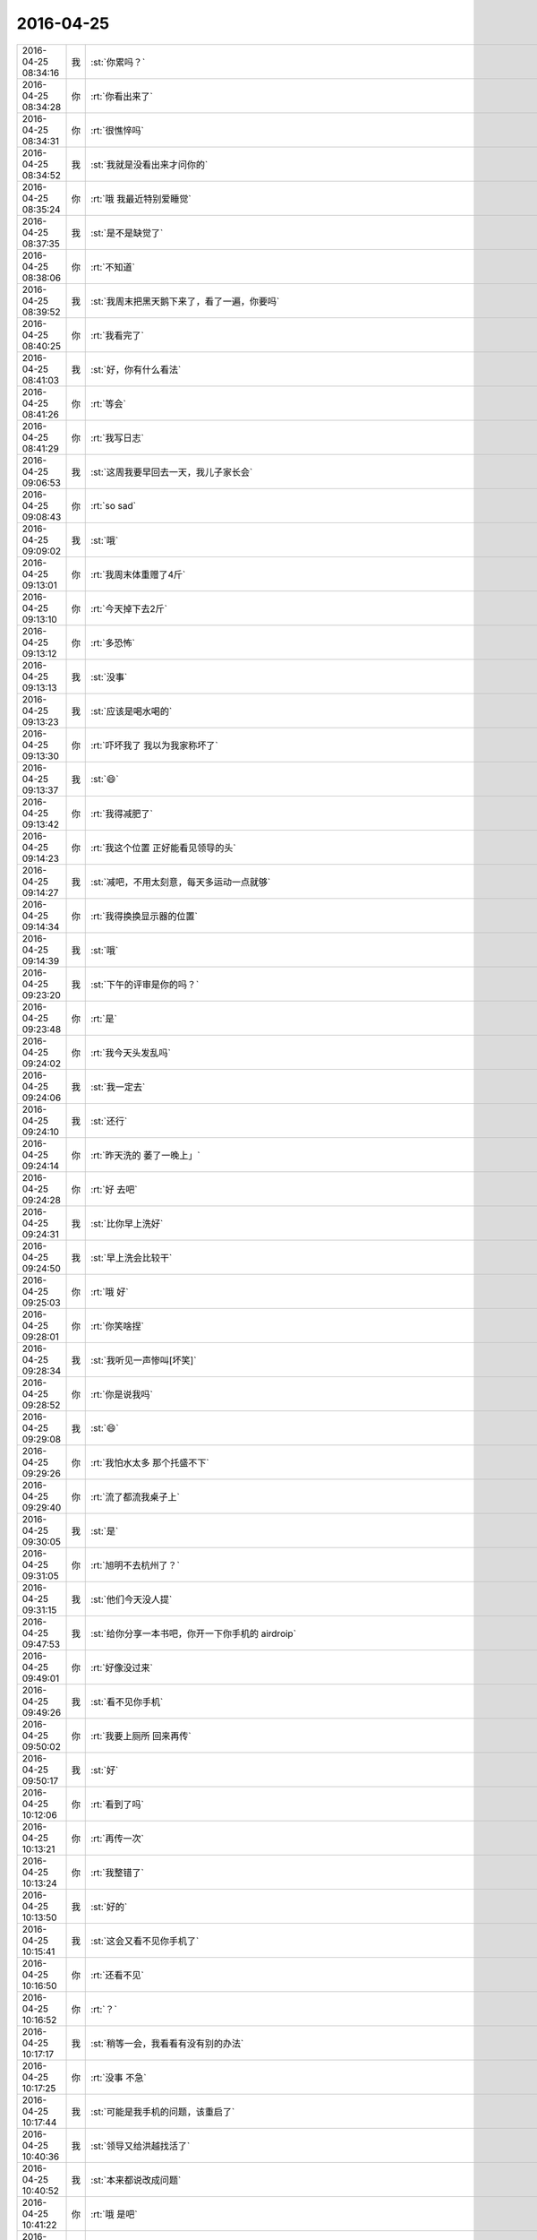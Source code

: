 2016-04-25
-------------

.. csv-table::
   :widths: 25, 1, 60

   2016-04-25 08:34:16,我,:st:`你累吗？`
   2016-04-25 08:34:28,你,:rt:`你看出来了`
   2016-04-25 08:34:31,你,:rt:`很憔悴吗`
   2016-04-25 08:34:52,我,:st:`我就是没看出来才问你的`
   2016-04-25 08:35:24,你,:rt:`哦 我最近特别爱睡觉`
   2016-04-25 08:37:35,我,:st:`是不是缺觉了`
   2016-04-25 08:38:06,你,:rt:`不知道`
   2016-04-25 08:39:52,我,:st:`我周末把黑天鹅下来了，看了一遍，你要吗`
   2016-04-25 08:40:25,你,:rt:`我看完了`
   2016-04-25 08:41:03,我,:st:`好，你有什么看法`
   2016-04-25 08:41:26,你,:rt:`等会`
   2016-04-25 08:41:29,你,:rt:`我写日志`
   2016-04-25 09:06:53,我,:st:`这周我要早回去一天，我儿子家长会`
   2016-04-25 09:08:43,你,:rt:`so sad`
   2016-04-25 09:09:02,我,:st:`哦`
   2016-04-25 09:13:01,你,:rt:`我周末体重赠了4斤`
   2016-04-25 09:13:10,你,:rt:`今天掉下去2斤`
   2016-04-25 09:13:12,你,:rt:`多恐怖`
   2016-04-25 09:13:13,我,:st:`没事`
   2016-04-25 09:13:23,我,:st:`应该是喝水喝的`
   2016-04-25 09:13:30,你,:rt:`吓坏我了 我以为我家称坏了`
   2016-04-25 09:13:37,我,:st:`😄`
   2016-04-25 09:13:42,你,:rt:`我得减肥了`
   2016-04-25 09:14:23,你,:rt:`我这个位置 正好能看见领导的头`
   2016-04-25 09:14:27,我,:st:`减吧，不用太刻意，每天多运动一点就够`
   2016-04-25 09:14:34,你,:rt:`我得换换显示器的位置`
   2016-04-25 09:14:39,我,:st:`哦`
   2016-04-25 09:23:20,我,:st:`下午的评审是你的吗？`
   2016-04-25 09:23:48,你,:rt:`是`
   2016-04-25 09:24:02,你,:rt:`我今天头发乱吗`
   2016-04-25 09:24:06,我,:st:`我一定去`
   2016-04-25 09:24:10,我,:st:`还行`
   2016-04-25 09:24:14,你,:rt:`昨天洗的 萎了一晚上」`
   2016-04-25 09:24:28,你,:rt:`好 去吧`
   2016-04-25 09:24:31,我,:st:`比你早上洗好`
   2016-04-25 09:24:50,我,:st:`早上洗会比较干`
   2016-04-25 09:25:03,你,:rt:`哦 好`
   2016-04-25 09:28:01,你,:rt:`你笑啥捏`
   2016-04-25 09:28:34,我,:st:`我听见一声惨叫[坏笑]`
   2016-04-25 09:28:52,你,:rt:`你是说我吗`
   2016-04-25 09:29:08,我,:st:`😄`
   2016-04-25 09:29:26,你,:rt:`我怕水太多 那个托盛不下`
   2016-04-25 09:29:40,你,:rt:`流了都流我桌子上`
   2016-04-25 09:30:05,我,:st:`是`
   2016-04-25 09:31:05,你,:rt:`旭明不去杭州了？`
   2016-04-25 09:31:15,我,:st:`他们今天没人提`
   2016-04-25 09:47:53,我,:st:`给你分享一本书吧，你开一下你手机的 airdroip`
   2016-04-25 09:49:01,你,:rt:`好像没过来`
   2016-04-25 09:49:26,我,:st:`看不见你手机`
   2016-04-25 09:50:02,你,:rt:`我要上厕所 回来再传`
   2016-04-25 09:50:17,我,:st:`好`
   2016-04-25 10:12:06,你,:rt:`看到了吗`
   2016-04-25 10:13:21,你,:rt:`再传一次`
   2016-04-25 10:13:24,你,:rt:`我整错了`
   2016-04-25 10:13:50,我,:st:`好的`
   2016-04-25 10:15:41,我,:st:`这会又看不见你手机了`
   2016-04-25 10:16:50,你,:rt:`还看不见`
   2016-04-25 10:16:52,你,:rt:`？`
   2016-04-25 10:17:17,我,:st:`稍等一会，我看看有没有别的办法`
   2016-04-25 10:17:25,你,:rt:`没事 不急`
   2016-04-25 10:17:44,我,:st:`可能是我手机的问题，该重启了`
   2016-04-25 10:40:36,我,:st:`领导又给洪越找活了`
   2016-04-25 10:40:52,我,:st:`本来都说改成问题`
   2016-04-25 10:41:22,你,:rt:`哦 是吧`
   2016-04-25 10:41:26,你,:rt:`唉`
   2016-04-25 10:41:39,你,:rt:`哪个啊？`
   2016-04-25 10:42:12,我,:st:`制动防抱死系统😄`
   2016-04-25 10:42:30,你,:rt:`哈哈ABS啊`
   2016-04-25 10:42:46,我,:st:`对了`
   2016-04-25 11:06:34,我,:st:`今天东海给我惹祸了`
   2016-04-25 11:07:04,你,:rt:`怎么了`
   2016-04-25 11:07:07,我,:st:`之前领导让他调研 ELK 抓交换机的日志`
   2016-04-25 11:07:08,你,:rt:`严重吗`
   2016-04-25 11:07:15,我,:st:`他没和我说，忘了`
   2016-04-25 11:07:17,你,:rt:`他没做是`
   2016-04-25 11:07:22,你,:rt:`哦`
   2016-04-25 11:07:26,我,:st:`今天领导问了，我说不知道`
   2016-04-25 11:07:30,你,:rt:`领导直接给他的活吗`
   2016-04-25 11:07:32,你,:rt:`没事`
   2016-04-25 11:07:47,我,:st:`领导差点发火`
   2016-04-25 11:08:06,你,:rt:`啊？`
   2016-04-25 11:08:09,你,:rt:`没事吧`
   2016-04-25 11:08:24,我,:st:`我赶紧说我们已经在分析问题中使用了，岔开了`
   2016-04-25 11:08:57,我,:st:`领导要结果，我说这周给他`
   2016-04-25 11:09:01,你,:rt:`我晕`
   2016-04-25 11:09:09,我,:st:`他说马上推广到现场`
   2016-04-25 11:09:16,你,:rt:`领导不是没事找事吧`
   2016-04-25 11:09:35,我,:st:`不是，这个是大崔的任务，他也想早点完`
   2016-04-25 11:10:28,我,:st:`只是这样我的压力就突然大了`
   2016-04-25 11:10:32,你,:rt:`好`
   2016-04-25 11:10:35,你,:rt:`是啊`
   2016-04-25 12:15:58,你,:rt:`吃完饭了`
   2016-04-25 12:16:33,我,:st:`好的，睡觉吧`
   2016-04-25 13:31:29,我,:st:`睡好了？`
   2016-04-25 13:31:39,你,:rt:`恩 睡了一会`
   2016-04-25 13:34:51,我,:st:`下午会是几点`
   2016-04-25 13:35:00,你,:rt:`3：30`
   2016-04-25 13:36:03,我,:st:`好的，还有点时间`
   2016-04-25 13:36:13,你,:rt:`恩 怎么了`
   2016-04-25 13:36:16,我,:st:`你在写哪个文档呢`
   2016-04-25 13:36:18,你,:rt:`你先忙吧`
   2016-04-25 13:36:24,你,:rt:`什么都没写`
   2016-04-25 13:36:29,你,:rt:`看监控工具呢`
   2016-04-25 13:36:35,我,:st:`好的`
   2016-04-25 13:36:43,你,:rt:`上午写的指定列值的用需 已经踢了`
   2016-04-25 13:36:45,你,:rt:`提了`
   2016-04-25 13:37:13,我,:st:`真快，不过这个延期了`
   2016-04-25 13:38:06,你,:rt:`随便吧 没事`
   2016-04-25 13:51:32,我,:st:`我用本同步给你了，收到了吗？`
   2016-04-25 13:52:00,你,:rt:`没有 这边没有显示`
   2016-04-25 13:52:17,我,:st:`你的本上，sync 的目录下`
   2016-04-25 13:52:20,你,:rt:`怎么回事 是不是我收到了就不能再收了？`
   2016-04-25 13:52:25,你,:rt:`哦 我看看`
   2016-04-25 13:52:39,你,:rt:`看到了`
   2016-04-25 13:52:42,你,:rt:`女人的起源`
   2016-04-25 13:52:45,我,:st:`是`
   2016-04-25 13:52:47,你,:rt:`PDF的`
   2016-04-25 13:52:48,你,:rt:`好的`
   2016-04-25 14:15:44,我,:st:`干啥呢`
   2016-04-25 14:16:49,你,:rt:`看需求矩阵呢`
   2016-04-25 14:16:52,你,:rt:`你呢`
   2016-04-25 14:16:58,我,:st:`我没事了`
   2016-04-25 14:17:06,你,:rt:`我刚才把你发给我的一篇文章看了一遍`
   2016-04-25 14:17:12,你,:rt:`我有个问题想问你`
   2016-04-25 14:17:20,我,:st:`哪个文章`
   2016-04-25 14:17:30,你,:rt:`就是柳岩那个`
   2016-04-25 14:17:36,你,:rt:`要尊严也要性感的`
   2016-04-25 14:17:39,我,:st:`好`
   2016-04-25 14:20:07,你,:rt:`如果说我心里想 某某某事就该男人做 这是不是就不是完全的女权主义了啊`
   2016-04-25 14:20:31,我,:st:`对呀`
   2016-04-25 14:20:48,你,:rt:`就是提倡女权的同时 又想着靠自己女人的身份某利的 是不是伪女权`
   2016-04-25 14:21:08,我,:st:`没错`
   2016-04-25 14:21:45,你,:rt:`好吧，那这个问题就没事了`
   2016-04-25 14:22:18,你,:rt:`你说你算个女权吧，为什么你会说女人本来就应该被宠，这是不是矛盾呢`
   2016-04-25 14:22:51,我,:st:`不矛盾`
   2016-04-25 14:23:00,你,:rt:`说说`
   2016-04-25 14:23:12,你,:rt:`一个是理论，一个是实际？`
   2016-04-25 14:23:14,我,:st:`女人首先要自尊、自强`
   2016-04-25 14:23:39,我,:st:`男人就应该宠女人`
   2016-04-25 14:23:47,我,:st:`这是两个维度的事情`
   2016-04-25 14:23:53,你,:rt:`说说`
   2016-04-25 14:24:42,你,:rt:`我以为“男人宠女人”是在这个广阔的非女权社会的一种出事方式`
   2016-04-25 14:24:50,我,:st:`自尊、自强不是拒绝宠爱`
   2016-04-25 14:25:01,我,:st:`不是`
   2016-04-25 14:25:27,你,:rt:`那你先说男人为什么要宠女人？`
   2016-04-25 14:25:35,你,:rt:`先说这个问题`
   2016-04-25 14:25:48,我,:st:`你说的是因为这些男人宠爱女人的时候是有附加目的的`
   2016-04-25 14:25:54,我,:st:`就是你说的出事`
   2016-04-25 14:26:09,我,:st:`这个和宠爱没有必然的关系`
   2016-04-25 14:26:34,我,:st:`当然日久生情另外说`
   2016-04-25 14:27:29,我,:st:`就是说女人是不是要和男人有关系是女人自己决定的，和男人的宠爱无关`
   2016-04-25 14:27:41,我,:st:`你宠你的，我爱我的`
   2016-04-25 14:27:51,我,:st:`明白了吗？`
   2016-04-25 14:28:07,你,:rt:`你先回答我的问题`
   2016-04-25 14:28:20,你,:rt:`我现在不是说那篇文章`
   2016-04-25 14:28:57,我,:st:`这个说起来有点复杂`
   2016-04-25 14:29:21,我,:st:`首先宠爱这个必须发生在有关系的两个人之间，没有关系的是谈不上的`
   2016-04-25 14:29:42,我,:st:`不能说没有关系也要求，这就不对了`
   2016-04-25 14:30:20,我,:st:`其次男女作为自然演化的结果，从生物学上是有分工的`
   2016-04-25 14:31:08,我,:st:`对于种族繁衍来说，女性是繁衍的主角，而男性则负责保护女性`
   2016-04-25 14:31:24,你,:rt:`恩`
   2016-04-25 14:31:28,你,:rt:`明白`
   2016-04-25 14:31:31,你,:rt:`你接着说`
   2016-04-25 14:31:56,我,:st:`你仔细研究一下生物界你就会发现，其实雄性是非常悲哀的`
   2016-04-25 14:32:27,我,:st:`大部分种族的雄性就是费力不讨好`
   2016-04-25 14:32:38,我,:st:`但是这就是自然规律`
   2016-04-25 14:32:46,我,:st:`否则种族就无法延续`
   2016-04-25 14:33:05,我,:st:`只有到了人类发展出社会以后才改变了这些`
   2016-04-25 14:33:14,你,:rt:`哈哈`
   2016-04-25 14:33:19,你,:rt:`好逗`
   2016-04-25 14:33:37,我,:st:`你知道云南有一个母系氏族社会吗`
   2016-04-25 14:33:52,你,:rt:`知道`
   2016-04-25 14:33:59,你,:rt:`白族就是`
   2016-04-25 14:34:38,我,:st:`那里的男性的地位就不高`
   2016-04-25 14:34:48,你,:rt:`是`
   2016-04-25 14:34:59,你,:rt:`你还没说完呢`
   2016-04-25 14:35:22,我,:st:`这个就反映出其实在人类社会早期还维持着动物社会的一些规范`
   2016-04-25 14:35:41,我,:st:`所以我一直说现在的社会男女倒置了`
   2016-04-25 14:36:31,我,:st:`有好多证据可以说明这些，我也和你说过产生这种情况的原因`
   2016-04-25 14:36:51,你,:rt:`嗯嗯`
   2016-04-25 14:36:57,你,:rt:`哈哈`
   2016-04-25 14:37:12,我,:st:`男人必须宠女人就是基于这个理论，因为我们生来就是这样的`
   2016-04-25 14:37:28,我,:st:`相比于动物界，现在的男人已经太幸福了`
   2016-04-25 14:37:57,我,:st:`还有一个原因就是我认为自然规律是自然选择的结果`
   2016-04-25 14:38:08,我,:st:`类似于天命如此`
   2016-04-25 14:38:22,我,:st:`我主张的还是按照自然规律办事`
   2016-04-25 14:38:40,我,:st:`就是老庄的哲学观`
   2016-04-25 14:39:07,你,:rt:`哦，`
   2016-04-25 14:39:19,我,:st:`我说明白了吗`
   2016-04-25 14:39:24,你,:rt:`明白点了`
   2016-04-25 14:39:47,你,:rt:`现在男权社会从某种意义上说也是自然选择的结果`
   2016-04-25 14:39:56,我,:st:`不是`
   2016-04-25 14:40:06,我,:st:`是人类社会的选择`
   2016-04-25 14:40:21,我,:st:`这体现出了人类对自然强大的改造能力`
   2016-04-25 14:40:35,我,:st:`但是这个能力是否对人类的繁衍有利还不好说`
   2016-04-25 14:40:50,你,:rt:`大自然最开始是让女人承担了繁衍的主要职责的`
   2016-04-25 14:40:53,你,:rt:`明白了`
   2016-04-25 14:41:19,我,:st:`没错`
   2016-04-25 14:41:24,你,:rt:`可是整个社会发展的过程大自然都在做自然选择啊`
   2016-04-25 14:41:39,你,:rt:`自然选择没有停过`
   2016-04-25 14:41:44,我,:st:`对人的自然选择早就停止了`
   2016-04-25 14:41:51,你,:rt:`啊？`
   2016-04-25 14:41:54,你,:rt:`不是把`
   2016-04-25 14:42:02,我,:st:`其实现代人类应该已经进入进化的死胡同了`
   2016-04-25 14:42:22,我,:st:`记住是进化，是人自身的进化`
   2016-04-25 14:42:50,我,:st:`你想一下，如果让你离开人造的环境，你能生存多久`
   2016-04-25 14:43:01,我,:st:`你能繁育下一代吗？`
   2016-04-25 14:43:24,你,:rt:`那到底是自然厉害还是人厉害？`
   2016-04-25 14:43:46,你,:rt:`自然还来不及进化，人就已经做改造了？`
   2016-04-25 14:43:59,你,:rt:`或者改造已经完成了`
   2016-04-25 14:44:04,我,:st:`其实最后还是自然厉害`
   2016-04-25 14:44:09,你,:rt:`速度`
   2016-04-25 14:44:23,你,:rt:`人就是小打小闹`
   2016-04-25 14:44:24,我,:st:`因为地球才不在乎有没有生物生存呢`
   2016-04-25 14:44:25,你,:rt:`哈哈`
   2016-04-25 14:44:29,你,:rt:`是`
   2016-04-25 14:44:50,你,:rt:`他也不在乎人类的将来`
   2016-04-25 14:44:51,我,:st:`即使生物全死了，最多和火星一样嘛`
   2016-04-25 14:44:56,你,:rt:`是`
   2016-04-25 14:45:05,你,:rt:`地球也不是自然啊`
   2016-04-25 14:45:11,你,:rt:`我完全晕了`
   2016-04-25 14:45:36,我,:st:`你理解的太狭隘了`
   2016-04-25 14:45:53,我,:st:`其实在老庄的学说里面自然就是整个宇宙`
   2016-04-25 14:56:57,我,:st:`你的问题我回答完了吗？`
   2016-04-25 14:57:28,你,:rt:`恩，差不多`
   2016-04-25 14:57:40,我,:st:`还有其他的吗？`
   2016-04-25 14:57:51,你,:rt:`其实还有`
   2016-04-25 14:57:56,你,:rt:`你等我会`
   2016-04-25 15:23:52,你,:rt:`一会你去开会吗`
   2016-04-25 15:23:55,你,:rt:`你有空吗`
   2016-04-25 15:24:01,我,:st:`有空`
   2016-04-25 15:24:13,你,:rt:`好`
   2016-04-25 15:24:19,我,:st:`作为研发副总，这是我应该干的`
   2016-04-25 15:24:26,你,:rt:`嗯嗯，好`
   2016-04-25 15:25:53,你,:rt:`问你个问题`
   2016-04-25 15:26:02,我,:st:`嗯`
   2016-04-25 15:26:20,你,:rt:`你觉得老杨安排你跟田的工作的时候，够清楚吗？`
   2016-04-25 15:26:27,我,:st:`不够`
   2016-04-25 15:26:47,我,:st:`他也是目标驱动`
   2016-04-25 15:26:52,你,:rt:`嗯嗯`
   2016-04-25 15:26:57,我,:st:`能解决问题就行`
   2016-04-25 15:27:01,你,:rt:`是`
   2016-04-25 15:27:07,你,:rt:`开会了`
   2016-04-25 15:27:15,我,:st:`好`
   2016-04-25 15:27:25,你,:rt:`等会再聊这个话题w`
   2016-04-25 15:27:31,我,:st:`好`
   2016-04-25 15:27:37,你,:rt:`我最近一直睡觉，不知道为什么`
   2016-04-25 16:56:22,我,:st:`你在改文档吗？`
   2016-04-25 17:08:00,你,:rt:`没事干了`
   2016-04-25 17:08:06,你,:rt:`讨厌吃雪糕`
   2016-04-25 17:08:14,我,:st:`那你还吃`
   2016-04-25 17:08:28,你,:rt:`人家给了，扔了心疼`
   2016-04-25 17:08:38,我,:st:`谁这么好`
   2016-04-25 17:08:39,你,:rt:`最后还是扔了`
   2016-04-25 17:08:42,你,:rt:`翠姐`
   2016-04-25 17:08:54,我,:st:`唉`
   2016-04-25 17:08:55,你,:rt:`吃个雪糕就好哇`
   2016-04-25 17:09:02,你,:rt:`我今天回家很晚`
   2016-04-25 17:09:10,我,:st:`啊，为啥`
   2016-04-25 17:09:13,你,:rt:`我对象被困在环内了`
   2016-04-25 17:09:21,我,:st:`哦`
   2016-04-25 17:09:30,我,:st:`7点以后`
   2016-04-25 17:09:32,你,:rt:`我们限号，他去华苑面试，`
   2016-04-25 17:09:34,你,:rt:`是`
   2016-04-25 17:09:41,我,:st:`情况怎么样`
   2016-04-25 17:09:43,你,:rt:`7点以后还得开过来`
   2016-04-25 17:09:52,你,:rt:`还行吧，没事，慢慢找`
   2016-04-25 17:10:33,你,:rt:`你还有事吗`
   2016-04-25 17:10:37,你,:rt:`热不热`
   2016-04-25 17:10:58,我,:st:`我没事了，热死了`
   2016-04-25 17:11:09,我,:st:`领导不让开窗户`
   2016-04-25 17:11:12,你,:rt:`哈哈`
   2016-04-25 17:11:16,你,:rt:`为啥不让开`
   2016-04-25 17:11:24,我,:st:`说灰大`
   2016-04-25 17:11:33,你,:rt:`我没看出你热来，上周有一天看出来了`
   2016-04-25 17:12:06,我,:st:`现在出汗呢`
   2016-04-25 17:18:38,你,:rt:`我觉得王洪越真可怜`
   2016-04-25 17:18:47,你,:rt:`哪个都惹不起`
   2016-04-25 17:18:51,我,:st:`怎么了`
   2016-04-25 17:19:07,我,:st:`关键是他以前的做法不对`
   2016-04-25 17:21:30,我,:st:`你今天开会前还说有问题问我`
   2016-04-25 17:21:46,你,:rt:`恩`
   2016-04-25 17:24:49,你,:rt:`你特别好奇你说的纸老虎的事`
   2016-04-25 17:25:04,你,:rt:`而且我想问问你黑天鹅那部电影`
   2016-04-25 17:25:16,你,:rt:`你以前看过那个电影吗？`
   2016-04-25 17:25:42,我,:st:`昨天看了`
   2016-04-25 17:25:58,我,:st:`我还看过根据同一个剧本改编的电视剧`
   2016-04-25 17:26:17,你,:rt:`哦，好吧`
   2016-04-25 17:27:10,我,:st:`你想问什么`
   2016-04-25 17:27:50,你,:rt:`那个电影看不太懂`
   2016-04-25 17:27:59,你,:rt:`看了影评也不是很懂`
   2016-04-25 17:28:05,我,:st:`哦`
   2016-04-25 17:28:17,我,:st:`其实就是那个女孩的解放`
   2016-04-25 17:28:25,你,:rt:`跟咱们总是讨论的话题有关联吗`
   2016-04-25 17:28:35,我,:st:`有`
   2016-04-25 17:28:42,你,:rt:`我觉得我跟女主有些方面挺像的`
   2016-04-25 17:28:50,你,:rt:`都很保守`
   2016-04-25 17:29:01,你,:rt:`当然她是比较极端的`
   2016-04-25 17:29:41,我,:st:`最后她说的我很优秀，你能体会到吗`
   2016-04-25 17:30:14,我,:st:`还有就是在排练的过程中，指导一直让她放开自己`
   2016-04-25 17:30:27,你,:rt:`不能`
   2016-04-25 17:30:30,你,:rt:`真的不能`
   2016-04-25 17:31:08,你,:rt:`其实她通过精神分裂等等方式释放自己，最终成功这个过程就超级别扭`
   2016-04-25 17:31:45,我,:st:`不是`
   2016-04-25 17:32:00,我,:st:`最后她做到了统一`
   2016-04-25 17:32:33,我,:st:`在这之前她通过假象对手来释放自己`
   2016-04-25 17:32:37,你,:rt:`黑白的统一？`
   2016-04-25 17:33:13,我,:st:`在最后一幕的时候她明白了，她所看见的对手就是自己，就在她的化妆间里她明白的`
   2016-04-25 17:33:46,我,:st:`其实她一直想做的是对手做的事情`
   2016-04-25 17:33:52,我,:st:`只是因为自己的压抑`
   2016-04-25 17:34:17,我,:st:`你记得中间有一个桥段是女主去酒吧喝酒`
   2016-04-25 17:34:22,你,:rt:`是`
   2016-04-25 17:34:28,你,:rt:`记得`
   2016-04-25 17:34:38,我,:st:`就是通过酒精和药物来释放自己`
   2016-04-25 17:34:52,你,:rt:`她为什么要做对手做的事`
   2016-04-25 17:35:06,你,:rt:`就是她释放自己的方式`
   2016-04-25 17:35:11,我,:st:`内心，潜意识`
   2016-04-25 17:35:28,你,:rt:`片中还有很多是吧，包括她对她妈妈`
   2016-04-25 17:35:49,我,:st:`对`
   2016-04-25 17:35:51,你,:rt:`我还是很糊涂，她通过这些方式干什么？`
   2016-04-25 17:36:01,你,:rt:`她为什么会采取这种方式`
   2016-04-25 17:36:14,我,:st:`这部电影本身就很隐晦`
   2016-04-25 17:36:26,你,:rt:`包括引诱指导`
   2016-04-25 17:36:42,你,:rt:`是为了得到那个皇后`
   2016-04-25 17:36:46,我,:st:`这个说来话长`
   2016-04-25 17:36:50,我,:st:`我给你慢慢说`
   2016-04-25 17:37:00,你,:rt:`然后得到以后就是怎么达到指导的要求`
   2016-04-25 17:37:17,你,:rt:`你说说，我特别想听`
   2016-04-25 17:37:25,我,:st:`首先这部电影反应的就是动物性和社会性的关系以及对人的影响`
   2016-04-25 17:37:27,你,:rt:`我先打个电话`
   2016-04-25 17:38:23,我,:st:`为了在短短的2个小时内突出的表现社会对人的压抑以及人对本性的追求，电影里面省略了很多东西`
   2016-04-25 17:40:05,我,:st:`而之所以选择芭蕾，一个是因为这个职业很美，可以展现出美的一面，特别是天鹅湖，更是把美推到了极致`
   2016-04-25 17:40:51,我,:st:`第二个原因是这个职业竞争很厉害，有竞争就有压力，戏剧冲突才会强烈，才有看头`
   2016-04-25 17:42:00,我,:st:`第三个是通过白天鹅和黑天鹅的对比，特别是要求一个人饰演这两个角色，暗喻的是人本身的两面性`
   2016-04-25 17:43:01,我,:st:`从一开始女主表现的一个谨小慎微的女孩，展现了社会对人性的压抑`
   2016-04-25 17:43:27,我,:st:`特别怕犯错，注意每一个细节，对周围的事情非常敏感`
   2016-04-25 17:44:04,我,:st:`到最后她通过幻想不停的释放自己的另一面而达到最后的辉煌`
   2016-04-25 17:44:05,你,:rt:`是`
   2016-04-25 17:44:30,我,:st:`其实讲的就是一个主题，就是要释放自己的人性`
   2016-04-25 17:44:53,你,:rt:`幻想就能释放自己吗`
   2016-04-25 17:45:01,我,:st:`而女主的母亲是最有代表性的`
   2016-04-25 17:45:10,我,:st:`她代表的就是社会`
   2016-04-25 17:45:13,你,:rt:`其实我比较关心她蜕变的过程`
   2016-04-25 17:45:15,你,:rt:`是`
   2016-04-25 17:45:27,你,:rt:`指导代表的是人性`
   2016-04-25 17:45:33,我,:st:`是`
   2016-04-25 17:45:53,你,:rt:`人性是不排斥社会性的，社会性却要压抑人性`
   2016-04-25 17:46:00,我,:st:`指导和女主的关系很像我和你的关系`
   2016-04-25 17:46:08,你,:rt:`是是是`
   2016-04-25 17:46:12,我,:st:`他一直在旁边帮女主`
   2016-04-25 17:46:16,你,:rt:`特别xiang`
   2016-04-25 17:46:20,你,:rt:`对`
   2016-04-25 17:46:23,你,:rt:`是的`
   2016-04-25 17:46:38,我,:st:`电影里面有很多让人以为指导会对女主不利的桥段`
   2016-04-25 17:46:45,你,:rt:`最后他还喊她little princess 呢`
   2016-04-25 17:46:47,我,:st:`其实都是帮女主释放自己`
   2016-04-25 17:46:48,你,:rt:`是`
   2016-04-25 17:46:50,你,:rt:`是`
   2016-04-25 17:47:01,我,:st:`但是女主最终选择的是自己的方式`
   2016-04-25 17:47:10,我,:st:`也是对自己造成伤害的方式`
   2016-04-25 17:47:11,你,:rt:`所以我才会一直问你这个电影的事`
   2016-04-25 17:47:23,你,:rt:`选择自己的方式`
   2016-04-25 17:47:31,我,:st:`其实生活中不一定非得如此`
   2016-04-25 17:47:44,你,:rt:`对啊，她最后估计死了`
   2016-04-25 17:47:47,我,:st:`电影为了达到戏剧的效果故意这么设计的`
   2016-04-25 17:48:12,你,:rt:`与其死了还不如没拿到皇后的角色呢`
   2016-04-25 17:48:29,我,:st:`所以女主的蜕变过程其实只是一种方式`
   2016-04-25 17:48:46,你,:rt:`你为什么说她选择自己的方式而不是接受指导的建议`
   2016-04-25 17:48:52,我,:st:`还有一种可能，就是她按照指导要求去做`
   2016-04-25 17:48:53,你,:rt:`还有很多方式`
   2016-04-25 17:49:10,我,:st:`但是这样就没有戏剧效果了，你看电影也就没意思了`
   2016-04-25 17:49:18,你,:rt:`是`
   2016-04-25 17:49:52,你,:rt:`作者想表达的就有女主这个变态的蜕变过程`
   2016-04-25 17:50:21,你,:rt:`要是通过指导获得蜕变，就完全是另一种样子了`
   2016-04-25 17:50:32,你,:rt:`或者是另一个影片`
   2016-04-25 17:50:51,你,:rt:`叫什么逃学威龙啥的`
   2016-04-25 17:50:53,你,:rt:`哈哈`
   2016-04-25 17:51:08,我,:st:`是`
   2016-04-25 17:51:12,你,:rt:`你看过滑铁卢吗？`
   2016-04-25 17:51:30,你,:rt:`魂断蓝桥`
   2016-04-25 17:53:00,我,:st:`看过`
   2016-04-25 17:53:02,我,:st:`好几次呢`
   2016-04-25 17:53:39,你,:rt:`恩`
   2016-04-25 17:54:28,你,:rt:`我也看过好多次`
   2016-04-25 17:55:26,你,:rt:`当时就想着 男主女主太悲哀了 怎么这么遗憾 却没有想过造成这个结果背后的真正原因 究竟杀害女主的是什么`
   2016-04-25 17:58:10,我,:st:`没错`
   2016-04-25 17:58:39,我,:st:`其实社会对我们的影响之大超过我们自己的想象`
   2016-04-25 17:59:03,你,:rt:`是啊`
   2016-04-25 17:59:10,你,:rt:`深入骨髓了`
   2016-04-25 17:59:13,我,:st:`对`
   2016-04-25 17:59:30,你,:rt:`怎么才能看开这些呢`
   2016-04-25 17:59:48,我,:st:`如果没有有意识的去识别并抵抗，肯定会被牺牲的`
   2016-04-25 18:00:05,我,:st:`就是我平时和你讲的那些东西`
   2016-04-25 18:00:10,你,:rt:`跟社会性对人的毒害相似的 还有很多别的事`
   2016-04-25 18:00:19,我,:st:`去寻找本质，人的本质`
   2016-04-25 18:00:25,我,:st:`没错`
   2016-04-25 18:00:27,你,:rt:`那为什么我还是会卷土重来呢`
   2016-04-25 18:00:44,我,:st:`因为你没有实践`
   2016-04-25 18:00:57,我,:st:`所以没有记忆`
   2016-04-25 18:01:03,你,:rt:`不懂`
   2016-04-25 18:01:14,我,:st:`你懂肌肉记忆吗`
   2016-04-25 18:01:18,你,:rt:`你实践过？`
   2016-04-25 18:01:21,你,:rt:`不懂`
   2016-04-25 18:01:34,我,:st:`就是不用经过大脑，肌肉就会自动反应的`
   2016-04-25 18:01:44,我,:st:`其实就是潜意识`
   2016-04-25 18:01:56,你,:rt:`本能吗`
   2016-04-25 18:01:57,我,:st:`我的实践是一种另类的实践`
   2016-04-25 18:02:07,你,:rt:`我怎么办`
   2016-04-25 18:02:12,我,:st:`我不知道`
   2016-04-25 18:02:34,我,:st:`其实这就是寻道的过程`
   2016-04-25 18:02:41,我,:st:`你已经知道了道`
   2016-04-25 18:02:56,我,:st:`但是怎么寻你还是不知道`
   2016-04-25 18:03:03,我,:st:`我和你的情况大不一样`
   2016-04-25 18:03:18,你,:rt:`恩`
   2016-04-25 18:03:21,我,:st:`我是自己慢慢寻的过程中悟出来的`
   2016-04-25 18:03:49,我,:st:`还有就是我比你有更强的决心和毅力`
   2016-04-25 18:03:56,我,:st:`还有就是勇气`
   2016-04-25 18:04:03,你,:rt:`是`
   2016-04-25 18:04:10,你,:rt:`我在想想吧`
   2016-04-25 18:04:47,我,:st:`我原来的想法是给你一个环境，不需要经历那么多的痛苦就可以悟道`
   2016-04-25 18:05:01,我,:st:`我现在也在反思，这样是不是可行`
   2016-04-25 18:05:13,你,:rt:`恩`
   2016-04-25 18:05:15,你,:rt:`不好`
   2016-04-25 18:05:17,我,:st:`因为这是一条我从来没有走过的路`
   2016-04-25 18:05:22,你,:rt:`因为我不知道怎么配合你`
   2016-04-25 18:05:26,你,:rt:`嗯嗯`
   2016-04-25 18:05:46,我,:st:`其实我只是从理论上推演过这条路是行得通的`
   2016-04-25 18:05:57,我,:st:`但是具体怎么执行我也没有经验`
   2016-04-25 18:06:01,你,:rt:`嗯嗯`
   2016-04-25 18:06:16,你,:rt:`我特别想知道你那个层次是什么感觉`
   2016-04-25 18:06:24,你,:rt:`可是我做不到`
   2016-04-25 18:06:25,我,:st:`不过让你经历和我一样的痛苦是不可能的`
   2016-04-25 18:06:30,你,:rt:`我还不知道怎么做`
   2016-04-25 18:06:35,你,:rt:`嗯嗯`
   2016-04-25 18:06:37,你,:rt:`是`
   2016-04-25 18:06:42,我,:st:`一是你没有我的环境条件，你的环境比我太优越`
   2016-04-25 18:07:09,你,:rt:`难道受苦就是唯一的悟道途径吗`
   2016-04-25 18:07:19,你,:rt:`不过受苦悟的快`
   2016-04-25 18:07:20,我,:st:`二是现在世界的情况和我之前已经不一样了`
   2016-04-25 18:07:26,你,:rt:`但也得分人`
   2016-04-25 18:07:35,我,:st:`其实我认为不一定非得受苦`
   2016-04-25 18:07:38,你,:rt:`是 你的路我不可能再走的`
   2016-04-25 18:07:53,我,:st:`只不过受苦会促进人反思`
   2016-04-25 18:07:58,你,:rt:`对`
   2016-04-25 18:08:05,你,:rt:`我觉得这一点很重要`
   2016-04-25 18:08:07,我,:st:`就想你说的也得分人`
   2016-04-25 18:08:20,我,:st:`我一直在促进你进行反思`
   2016-04-25 18:08:26,你,:rt:`是啊 有的人就是不会反思`
   2016-04-25 18:08:27,我,:st:`无痛苦的反思`
   2016-04-25 18:08:28,你,:rt:`是`
   2016-04-25 18:09:21,我,:st:`我觉得不一定非得经历痛苦`
   2016-04-25 18:09:32,你,:rt:`是`
   2016-04-25 18:09:43,你,:rt:`就像量变不一定需要质变`
   2016-04-25 18:09:52,我,:st:`但是你必须有痛苦的体验`
   2016-04-25 18:10:02,我,:st:`比如看电影就是一种体验`
   2016-04-25 18:10:08,你,:rt:`是`
   2016-04-25 18:10:15,我,:st:`通过电影你了解了痛苦，然后去反思`
   2016-04-25 18:10:25,我,:st:`你不需要去经历`
   2016-04-25 18:10:45,你,:rt:`可能比亲身经历慢一些`
   2016-04-25 18:10:54,你,:rt:`但是一种方法`
   2016-04-25 18:10:59,我,:st:`对`
   2016-04-25 18:11:00,你,:rt:`对不对`
   2016-04-25 18:11:38,你,:rt:`就像庄子看透了 也不一定经历了跟你一样的痛苦`
   2016-04-25 18:11:47,我,:st:`对`
   2016-04-25 18:11:49,你,:rt:`或者非得比你痛苦的事`
   2016-04-25 18:12:12,我,:st:`其实那个时代的人之所以比较容易看透是因为那个时代的简单`
   2016-04-25 18:12:17,你,:rt:`但是痛苦的经历容易激发人的反思 这是对的`
   2016-04-25 18:12:29,你,:rt:`是`
   2016-04-25 18:13:38,你,:rt:`你看古代的哪些大诗人 大词人`
   2016-04-25 18:15:35,你,:rt:`都是被贬了 流放了才写出巨作来的`
   2016-04-25 18:15:38,你,:rt:`你说是不`
   2016-04-25 18:15:51,我,:st:`是`
   2016-04-25 18:18:27,你,:rt:`刚才老田没叫你吗？`
   2016-04-25 18:19:16,我,:st:`叫了，和我说一声他走了`
   2016-04-25 18:19:22,你,:rt:`哦`
   2016-04-25 18:23:36,你,:rt:`聊天吧`
   2016-04-25 18:23:43,你,:rt:`没人打扰咱们了`
   2016-04-25 18:23:46,我,:st:`好呀`
   2016-04-25 18:24:09,你,:rt:`你几点走？`
   2016-04-25 18:24:41,我,:st:`不知道呢，反正不着急`
   2016-04-25 18:24:46,你,:rt:`哦 好吧`
   2016-04-25 18:25:01,你,:rt:`我估计得7点半了`
   2016-04-25 18:25:18,我,:st:`那么晚`
   2016-04-25 18:25:23,你,:rt:`是啊`
   2016-04-25 18:25:27,我,:st:`我陪你到7.30吧`
   2016-04-25 18:25:37,你,:rt:`好啊 就喜欢你陪我`
   2016-04-25 18:25:50,你,:rt:`突然没啥说的了`
   2016-04-25 18:26:00,你,:rt:`我跟你说说我的想法 关于纸老虎的`
   2016-04-25 18:26:02,你,:rt:`哈哈`
   2016-04-25 18:26:08,我,:st:`我给你看个东西`
   2016-04-25 18:26:12,你,:rt:`好`
   2016-04-25 18:26:15,你,:rt:`什么东西`
   2016-04-25 18:26:31,我,:st:`<msg><appmsg appid="wx1b2b274bd250c6b6"  sdkver="0"><title>推荐文章《《女人的起源》读书笔记》</title><des>第一次读读这本书是因为这本书是小龙哥推荐的。但是层次没到，理解起来还真是吃力，勉强将这部科普读物看完，不过还是一头雾水，等到了一定的阅历再读第二遍吧~文章开始为了驳斥大男人主义和性吸引说法，引用水生...</des><action></action><type>5</type><showtype>0</showtype><mediatagname></mediatagname><messageext></messageext><messageaction></messageaction><content></content><contentattr>0</contentattr><url>http://www.jianshu.com/p/24f1744f3b28?utm_campaign=hugo&amp;utm_medium=reader_share&amp;utm_content=note&amp;utm_source=weixin-friends</url><lowurl></lowurl><dataurl></dataurl><lowdataurl></lowdataurl><appattach><totallen>0</totallen><attachid></attachid><emoticonmd5></emoticonmd5><fileext></fileext><cdnthumburl>3042020100043b303902010002047721c13c02033d0af702046c8e1e6f0204571df0dd041766696c6568656c70657239325f313436313530363134310201000201000400</cdnthumburl><cdnthumbmd5>fe39d9eb3fb4454f817ce49c08f6bdc8</cdnthumbmd5><cdnthumblength>9822</cdnthumblength><cdnthumbwidth>120</cdnthumbwidth><cdnthumbheight>120</cdnthumbheight><cdnthumbaeskey>4f12688cd2c74c05b7fba1c0a8a30a1d</cdnthumbaeskey><aeskey>4f12688cd2c74c05b7fba1c0a8a30a1d</aeskey><encryver>0</encryver></appattach><extinfo></extinfo><sourceusername></sourceusername><sourcedisplayname></sourcedisplayname><commenturl></commenturl><thumburl></thumburl><statextstr></statextstr></appmsg><appinfo><version>0</version><appname>简书</appname><isforceupdate>1</isforceupdate></appinfo></msg>`
   2016-04-25 18:43:09,我,:st:`看完了吗`
   2016-04-25 18:43:53,你,:rt:`你一说话就被你吸过去了`
   2016-04-25 18:44:06,我,:st:`哈哈，慢慢看，不着急`
   2016-04-25 18:45:34,你,:rt:`有很多地方看不懂`
   2016-04-25 18:46:01,我,:st:`因为你没看书`
   2016-04-25 18:46:12,我,:st:`这就是这本书的精华`
   2016-04-25 18:46:13,你,:rt:`我问你个问题`
   2016-04-25 18:46:25,我,:st:`我就是懒得自己写`
   2016-04-25 18:46:32,你,:rt:`那天你去我们家的时候 晚上你说要抱着我睡觉 为什么`
   2016-04-25 18:46:47,你,:rt:`好奇怪的问法`
   2016-04-25 18:46:55,我,:st:`你说呢`
   2016-04-25 18:47:06,你,:rt:`我想听你说`
   2016-04-25 18:47:19,你,:rt:`不许推理`
   2016-04-25 18:47:33,你,:rt:`先说最外层 然后推理`
   2016-04-25 18:47:40,我,:st:`你先说`
   2016-04-25 18:48:15,我,:st:`我说出来就没有意思了`
   2016-04-25 18:48:20,你,:rt:`好`
   2016-04-25 18:48:21,你,:rt:`那我说`
   2016-04-25 18:48:40,你,:rt:`我想到的是 你想让我见见纸老虎`
   2016-04-25 18:49:50,我,:st:`然后呢`
   2016-04-25 18:49:53,你,:rt:`我好像明白点了`
   2016-04-25 18:50:12,你,:rt:`你看 我当时就有幻想了`
   2016-04-25 18:50:18,你,:rt:`跟黑天鹅一样`
   2016-04-25 18:50:39,我,:st:`你幻想什么`
   2016-04-25 18:50:48,你,:rt:`我想象中 如果咱们怎么样了 我的道德底线崩了 我会不想活了`
   2016-04-25 18:51:27,你,:rt:`然后在我深深的自责中、在东窗事发后 我姑姑们严厉的指责中自杀了`
   2016-04-25 18:51:29,你,:rt:`哈哈`
   2016-04-25 18:52:24,我,:st:`差不太多吧`
   2016-04-25 18:52:35,你,:rt:`也许 现实并不是那样的`
   2016-04-25 18:52:39,我,:st:`我想让你看见纸老虎`
   2016-04-25 18:52:59,你,:rt:`比如 咱们怎么样了 也许我还会活的好好的`
   2016-04-25 18:53:00,我,:st:`就是你所幻想的不会出现`
   2016-04-25 18:53:06,我,:st:`对`
   2016-04-25 18:53:08,你,:rt:`对`
   2016-04-25 18:53:15,你,:rt:`我还有很多幻想`
   2016-04-25 18:53:23,我,:st:`其实这不是最重要`
   2016-04-25 18:53:25,你,:rt:`但那些都是幻想`
   2016-04-25 18:53:31,你,:rt:`什么重要`
   2016-04-25 18:53:36,我,:st:`重要的是你的反应`
   2016-04-25 18:53:41,你,:rt:`？`
   2016-04-25 18:53:44,你,:rt:`怎么讲`
   2016-04-25 18:54:43,我,:st:`如果你同意了，那就说明你没有心理障碍`
   2016-04-25 18:54:50,你,:rt:`哦`
   2016-04-25 18:54:56,你,:rt:`是你在试探我`
   2016-04-25 18:55:02,我,:st:`我可能会进一步试探你`
   2016-04-25 18:55:04,我,:st:`对`
   2016-04-25 18:55:18,我,:st:`所以我说我说出来就没意思了`
   2016-04-25 18:55:37,你,:rt:`没明白`
   2016-04-25 18:55:48,你,:rt:`进一步试探我`
   2016-04-25 18:55:50,我,:st:`以后就不能试探你了`
   2016-04-25 18:55:57,你,:rt:`什么意思啊`
   2016-04-25 18:56:08,你,:rt:`你说的有点快`
   2016-04-25 18:56:15,你,:rt:`我想问你个事啊`
   2016-04-25 18:56:18,我,:st:`如果你当时同意了，我会进一步试探看看你的底线`
   2016-04-25 18:56:28,我,:st:`说吧`
   2016-04-25 18:56:33,你,:rt:`不行 你先说`
   2016-04-25 18:56:36,你,:rt:`然后呢`
   2016-04-25 18:56:42,你,:rt:`你有底线吗`
   2016-04-25 18:56:47,你,:rt:`我真的特别好奇`
   2016-04-25 18:56:53,我,:st:`有`
   2016-04-25 18:57:04,我,:st:`我不能告诉你`
   2016-04-25 18:57:16,你,:rt:`我想说 我的底线代表什么？`
   2016-04-25 18:57:24,我,:st:`其实这个底线也很简单，就是不能伤害你`
   2016-04-25 18:57:30,你,:rt:`代表我被社会性同化的程度吗`
   2016-04-25 18:57:34,我,:st:`不是`
   2016-04-25 18:57:42,你,:rt:`嗯嗯`
   2016-04-25 18:58:00,你,:rt:`你不能伤害我 包括我自己伤害自己吗`
   2016-04-25 18:58:13,你,:rt:`其实你说的你不能伤害我 就是我自己伤害自己是不是`
   2016-04-25 18:58:15,我,:st:`你的底线表明的是你会受到什么样的伤害`
   2016-04-25 18:58:21,我,:st:`不是`
   2016-04-25 18:58:42,我,:st:`我是说我去试探你，这是有底线的，就是不能伤害到你`
   2016-04-25 18:58:45,你,:rt:`那你说那些所谓的不正经的女人呢`
   2016-04-25 18:58:53,你,:rt:`嗯嗯`
   2016-04-25 18:58:55,你,:rt:`明白了`
   2016-04-25 18:59:06,我,:st:`就像那天，其实我坚持可能就会达到目标`
   2016-04-25 18:59:12,你,:rt:`是`
   2016-04-25 18:59:15,我,:st:`但是会对你造成伤害`
   2016-04-25 18:59:20,你,:rt:`但是你为了我放弃了`
   2016-04-25 18:59:21,你,:rt:`对`
   2016-04-25 18:59:28,你,:rt:`你先回答问题`
   2016-04-25 18:59:44,你,:rt:`你想过我是那种不正经的女人吗`
   2016-04-25 18:59:48,你,:rt:`肯定想过`
   2016-04-25 18:59:54,我,:st:`你错了`
   2016-04-25 18:59:59,我,:st:`我从来没有想过`
   2016-04-25 19:00:02,你,:rt:`在我 邀请你去我家的时候就想过了`
   2016-04-25 19:00:06,我,:st:`我从来不认为你是`
   2016-04-25 19:00:09,你,:rt:`何解？`
   2016-04-25 19:00:10,我,:st:`没有`
   2016-04-25 19:00:22,你,:rt:`就是这是大前提`
   2016-04-25 19:00:26,你,:rt:`是吗`
   2016-04-25 19:00:27,我,:st:`我说过你对我是透明的`
   2016-04-25 19:00:31,你,:rt:`好吧`
   2016-04-25 19:00:44,我,:st:`我能看见你的纯真、善良`
   2016-04-25 19:01:06,你,:rt:`这句话说的明显有偏向`
   2016-04-25 19:01:23,我,:st:`所以从第一天开始我就没有认为你是哪种女人`
   2016-04-25 19:01:38,我,:st:`是有偏向`
   2016-04-25 19:09:14,你,:rt:`我还有问题问你呢`
   2016-04-25 19:09:20,你,:rt:`先别high了`
   2016-04-25 19:12:19,你,:rt:`不跟你玩了`
   2016-04-25 19:12:22,我,:st:`好吧`
   2016-04-25 19:12:27,你,:rt:`我得走了`
   2016-04-25 19:12:28,我,:st:`明天再玩`
   2016-04-25 19:12:30,你,:rt:`看你high的`
   2016-04-25 19:12:34,你,:rt:`真讨厌`
   2016-04-25 19:12:36,我,:st:`因为有你`
   2016-04-25 19:12:43,你,:rt:`哈哈`
   2016-04-25 19:12:45,你,:rt:`真的假的`
   2016-04-25 19:12:50,你,:rt:`骗人`
   2016-04-25 19:12:51,我,:st:`真的`
   2016-04-25 19:12:53,你,:rt:`走了`
   2016-04-25 19:12:54,我,:st:`不骗你`
   2016-04-25 19:12:57,你,:rt:`拜拜`
   2016-04-25 19:12:58,我,:st:`bye`
   2016-04-25 19:15:03,你,:rt:`走了`
   2016-04-25 19:15:11,我,:st:`嗯`